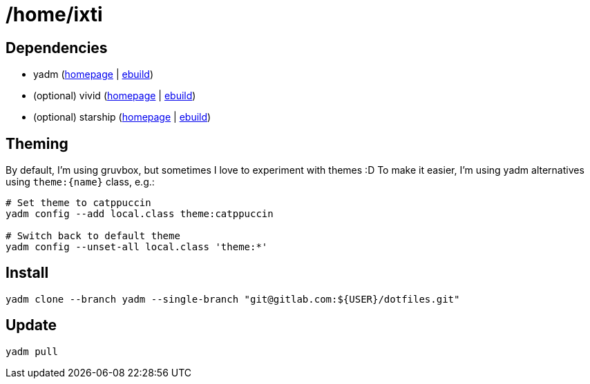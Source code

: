 = /home/ixti

== Dependencies

* yadm (https://yadm.io/[homepage] | https://packages.gentoo.org/packages/app-admin/yadm[ebuild])
* (optional) vivid (https://github.com/sharkdp/vivid[homepage] | https://github.com/gentoo/guru/tree/master/app-shells/vivid[ebuild])
* (optional) starship (https://starship.rs/[homepage] | https://packages.gentoo.org/packages/app-shells/starship[ebuild])

== Theming

By default, I'm using gruvbox, but sometimes I love to experiment with themes :D
To make it easier, I'm using yadm alternatives using `theme:{name}` class, e.g.:

[source,bash]
----
# Set theme to catppuccin
yadm config --add local.class theme:catppuccin

# Switch back to default theme
yadm config --unset-all local.class 'theme:*'
----

== Install

[source,bash]
----
yadm clone --branch yadm --single-branch "git@gitlab.com:${USER}/dotfiles.git"
----

== Update

[source,bash]
----
yadm pull
----
